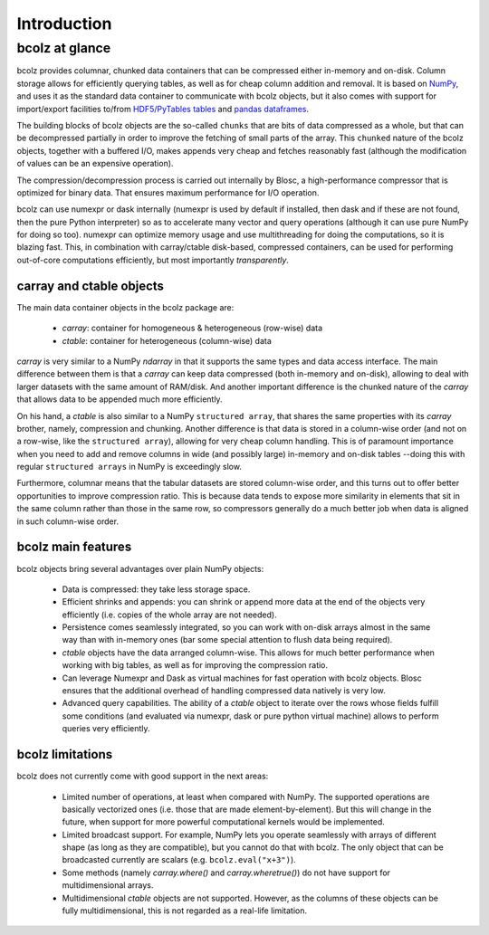 ------------
Introduction
------------

bcolz at glance
===============

bcolz provides columnar, chunked data containers that can be
compressed either in-memory and on-disk.  Column storage allows for
efficiently querying tables, as well as for cheap column addition and
removal.  It is based on `NumPy <http://www.numpy.org>`_, and uses it
as the standard data container to communicate with bcolz objects, but
it also comes with support for import/export facilities to/from
`HDF5/PyTables tables <http://www.pytables.org>`_ and `pandas
dataframes <http://pandas.pydata.org>`_.

The building blocks of bcolz objects are the so-called ``chunks`` that
are bits of data compressed as a whole, but that can be decompressed
partially in order to improve the fetching of small parts of the
array.  This ``chunked`` nature of the bcolz objects, together with a
buffered I/O, makes appends very cheap and fetches reasonably fast
(although the modification of values can be an expensive operation).

The compression/decompression process is carried out internally by
Blosc, a high-performance compressor that is optimized for binary
data.  That ensures maximum performance for I/O operation.

bcolz can use numexpr or dask internally (numexpr is used by default
if installed, then dask and if these are not found, then the pure
Python interpreter) so as to accelerate many vector and query
operations (although it can use pure NumPy for doing so too).  numexpr
can optimize memory usage and use multithreading for doing the
computations, so it is blazing fast.  This, in combination with
carray/ctable disk-based, compressed containers, can be used for
performing out-of-core computations efficiently, but most importantly
*transparently*.


carray and ctable objects
-------------------------

The main data container objects in the bcolz package are:

  * `carray`: container for homogeneous & heterogeneous (row-wise) data
  * `ctable`: container for heterogeneous (column-wise) data

`carray` is very similar to a NumPy `ndarray` in that it supports the
same types and data access interface.  The main difference between
them is that a `carray` can keep data compressed (both in-memory and
on-disk), allowing to deal with larger datasets with the same amount
of RAM/disk.  And another important difference is the chunked nature
of the `carray` that allows data to be appended much more efficiently.

On his hand, a `ctable` is also similar to a NumPy ``structured
array``, that shares the same properties with its `carray` brother,
namely, compression and chunking.  Another difference is that data is
stored in a column-wise order (and not on a row-wise, like the
``structured array``), allowing for very cheap column handling.  This
is of paramount importance when you need to add and remove columns in
wide (and possibly large) in-memory and on-disk tables --doing this
with regular ``structured arrays`` in NumPy is exceedingly slow.

Furthermore, columnar means that the tabular datasets are stored
column-wise order, and this turns out to offer better opportunities to
improve compression ratio.  This is because data tends to expose more
similarity in elements that sit in the same column rather than those
in the same row, so compressors generally do a much better job when
data is aligned in such column-wise order.


bcolz main features
--------------------

bcolz objects bring several advantages over plain NumPy objects:

  * Data is compressed: they take less storage space.

  * Efficient shrinks and appends: you can shrink or append more data
    at the end of the objects very efficiently (i.e. copies of the
    whole array are not needed).

  * Persistence comes seamlessly integrated, so you can work with
    on-disk arrays almost in the same way than with in-memory ones
    (bar some special attention to flush data being required).

  * `ctable` objects have the data arranged column-wise.  This allows
    for much better performance when working with big tables, as well
    as for improving the compression ratio.

  * Can leverage Numexpr and Dask as virtual machines for fast
    operation with bcolz objects.  Blosc ensures that the additional
    overhead of handling compressed data natively is very low.

  * Advanced query capabilities.  The ability of a `ctable` object to
    iterate over the rows whose fields fulfill some conditions (and
    evaluated via numexpr, dask or pure python virtual machine) allows
    to perform queries very efficiently.


bcolz limitations
------------------

bcolz does not currently come with good support in the next areas:

  * Limited number of operations, at least when compared with NumPy.
    The supported operations are basically vectorized ones (i.e. those
    that are made element-by-element).  But this will change in the
    future, when support for more powerful computational kernels would
    be implemented.

  * Limited broadcast support.  For example, NumPy lets you operate
    seamlessly with arrays of different shape (as long as they are
    compatible), but you cannot do that with bcolz.  The only object
    that can be broadcasted currently are scalars
    (e.g. ``bcolz.eval("x+3")``).

  * Some methods (namely `carray.where()` and `carray.wheretrue()`)
    do not have support for multidimensional arrays.

  * Multidimensional `ctable` objects are not supported.  However, as
    the columns of these objects can be fully multidimensional, this
    is not regarded as a real-life limitation.
